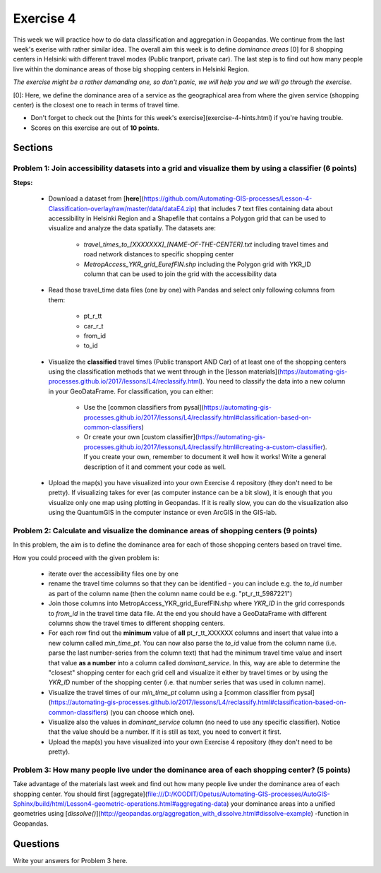 Exercise 4
==========

This week we will practice how to do data classification and aggregation in Geopandas. We continue from the last week's exerise with rather similar idea.
The overall aim this week is to define *dominance areas* \[0\] for 8 shopping centers in Helsinki with different travel modes (Public tranport, private car).
The last step is to find out how many people live within the dominance areas of those big shopping centers in Helsinki Region.

*The exercise might be a rather demanding one, so don't panic, we will help you and we will go through the exercise.*

\[0\]: Here, we define the dominance area of a service as the geographical area from where the given service (shopping center) is the closest one to reach in terms of travel time.

- Don't forget to check out the [hints for this week's exercise](exercise-4-hints.html) if you're having trouble.

- Scores on this exercise are out of **10 points**.

Sections
--------

Problem 1: Join accessibility datasets into a grid and visualize them by using a classifier (6 points)
~~~~~~~~~~~~~~~~~~~~~~~~~~~~~~~~~~~~~~~~~~~~~~~~~~~~~~~~~~~~~~~~~~~~~~~~~~~~~~~~~~~~~~~~~~~~~~~~~~~~~~

**Steps:**

 - Download a dataset from [**here**](https://github.com/Automating-GIS-processes/Lesson-4-Classification-overlay/raw/master/data/dataE4.zip) that includes 7 text files containing data about accessibility in Helsinki Region and a Shapefile that contains a Polygon grid that can be used to visualize and analyze the data spatially. The datasets are:

     - `travel_times_to_[XXXXXXX]_[NAME-OF-THE-CENTER].txt` including travel times and road network distances to specific shopping center
     - `MetropAccess_YKR_grid_EurefFIN.shp` including the Polygon grid with YKR_ID column that can be used to join the grid with the    accessibility data

 - Read those travel_time data files (one by one) with Pandas and select only following columns from them:

    - pt_r_tt
    - car_r_t
    - from_id
    - to_id

 - Visualize the **classified** travel times (Public transport AND Car) of at least one of the shopping centers using the classification methods that we went through in the [lesson materials](https://automating-gis-processes.github.io/2017/lessons/L4/reclassify.html). You need to classify the data into a new column in your GeoDataFrame. For classification, you can either:

    - Use the [common classifiers from pysal](https://automating-gis-processes.github.io/2017/lessons/L4/reclassify.html#classification-based-on-common-classifiers)

    - Or create your own [custom classifier](https://automating-gis-processes.github.io/2017/lessons/L4/reclassify.html#creating-a-custom-classifier). If you create your own, remember to document it well how it works! Write a general description of it and comment your code as well.

 - Upload the map(s) you have visualized into your own Exercise 4 repository (they don't need to be pretty). If visualizing takes for ever (as computer instance can be a bit slow), it is enough that you visualize only one map using plotting in Geopandas. If it is really slow, you can do the visualization also using the QuantumGIS in the computer instance or even ArcGIS in the GIS-lab.

Problem 2: Calculate and visualize the dominance areas of shopping centers (9 points)
~~~~~~~~~~~~~~~~~~~~~~~~~~~~~~~~~~~~~~~~~~~~~~~~~~~~~~~~~~~~~~~~~~~~~~~~~~~~~~~~~~~~~

In this problem, the aim is to define the dominance area for each of those shopping centers based on travel time.

How you could proceed with the given problem is:

 - iterate over the accessibility files one by one
 - rename the travel time columns so that they can be identified
   - you can include e.g. the `to_id` number as part of the column name (then the column name could be e.g. "pt_r_tt_5987221")
 - Join those columns into MetropAccess_YKR_grid_EurefFIN.shp where `YKR_ID` in the grid corresponds to `from_id` in the travel time data file. At the end you should have a GeoDataFrame with different columns show the travel times to different shopping centers.
 - For each row find out the **minimum** value of **all** pt_r_tt_XXXXXX columns and insert that value into a new column called `min_time_pt`. You can now also parse the `to_id` value from the column name (i.e. parse the last number-series from the column text) that had the minimum travel time value and insert that value **as a number** into a column called `dominant_service`. In this, way are able to determine the "closest" shopping center for each grid cell and visualize it either by travel times or by using the `YKR_ID` number of the shopping center (i.e. that number series that was used in column name).
 - Visualize the travel times of our `min_time_pt` column using a [common classifier from pysal](https://automating-gis-processes.github.io/2017/lessons/L4/reclassify.html#classification-based-on-common-classifiers) (you can choose which one).
 - Visualize also the values in `dominant_service` column (no need to use any specific classifier). Notice that the value should be a number. If it is still as text, you need to convert it first.
 - Upload the map(s) you have visualized into your own Exercise 4 repository (they don't need to be pretty).

Problem 3: How many people live under the dominance area of each shopping center? (5 points)
~~~~~~~~~~~~~~~~~~~~~~~~~~~~~~~~~~~~~~~~~~~~~~~~~~~~~~~~~~~~~~~~~~~~~~~~~~~~~~~~~~~~~~~~~~~~

Take advantage of the materials last week and find out how many people live under the dominance area of each shopping center. You should first [aggregate](file:///D:/KOODIT/Opetus/Automating-GIS-processes/AutoGIS-Sphinx/build/html/Lesson4-geometric-operations.html#aggregating-data) your dominance areas into a unified geometries using [`dissolve()`](http://geopandas.org/aggregation_with_dissolve.html#dissolve-example) -function in Geopandas.

Questions
---------

Write your answers for Problem 3 here.

